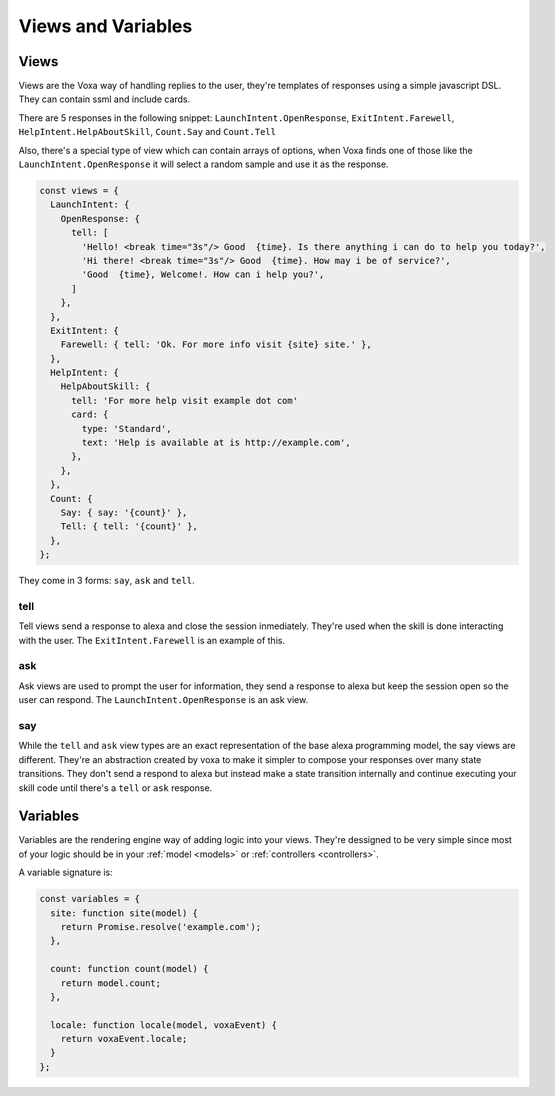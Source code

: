 .. _views-and-variables:

Views and Variables
====================

Views
-----

Views are the Voxa way of handling replies to the user, they're templates of responses using a simple javascript DSL. They can contain ssml and include cards.

There are 5 responses in the following snippet: ``LaunchIntent.OpenResponse``, ``ExitIntent.Farewell``, ``HelpIntent.HelpAboutSkill``, ``Count.Say`` and ``Count.Tell``

Also, there's a special type of view which can contain arrays of options, when Voxa finds one of those like the ``LaunchIntent.OpenResponse`` it will select a random sample and use it as the response.


.. code-block:: javascript

  const views = {
    LaunchIntent: {
      OpenResponse: {
        tell: [
          'Hello! <break time="3s"/> Good  {time}. Is there anything i can do to help you today?',
          'Hi there! <break time="3s"/> Good  {time}. How may i be of service?',
          'Good  {time}, Welcome!. How can i help you?',
        ]
      },
    },
    ExitIntent: {
      Farewell: { tell: 'Ok. For more info visit {site} site.' },
    },
    HelpIntent: {
      HelpAboutSkill: {
        tell: 'For more help visit example dot com'
        card: {
          type: 'Standard',
          text: 'Help is available at is http://example.com',
        },
      },
    },
    Count: {
      Say: { say: '{count}' },
      Tell: { tell: '{count}' },
    },
  };

They come in 3 forms: ``say``, ``ask`` and ``tell``.

tell
****

Tell views send a response to alexa and close the session inmediately. They're used when the skill is done interacting with the user. The ``ExitIntent.Farewell`` is an example of this.

ask
****

Ask views are used to prompt the user for information, they send a response to alexa but keep the session open so the user can respond. The ``LaunchIntent.OpenResponse`` is an ask view.

say
***

While the ``tell`` and ``ask`` view types are an exact representation of the base alexa programming model, the say views are different. They're an abstraction created by voxa to make it simpler to compose your responses over many state transitions. They don't send a respond to alexa but instead make a state transition internally and continue executing your skill code until there's a ``tell`` or ``ask`` response.




Variables
-----------

Variables are the rendering engine way of adding logic into your views. They're dessigned to be very simple since most of your logic should be in your :ref:`model <models>` or :ref:`controllers <controllers>`.

A variable signature is:

.. js:function:: variable(model, voxaEvent)

  :param model: The instance of your :ref:`model <models>` for the current alexa event.
  :param AlexaEvent: The current :ref:`alexa event <alexa-event>`.
  :returns: The value to be rendered or a promise resolving to a value to be rendered in the view.

.. code-block:: javascript

    const variables = {
      site: function site(model) {
        return Promise.resolve('example.com');
      },

      count: function count(model) {
        return model.count;
      },

      locale: function locale(model, voxaEvent) {
        return voxaEvent.locale;
      }
    };




